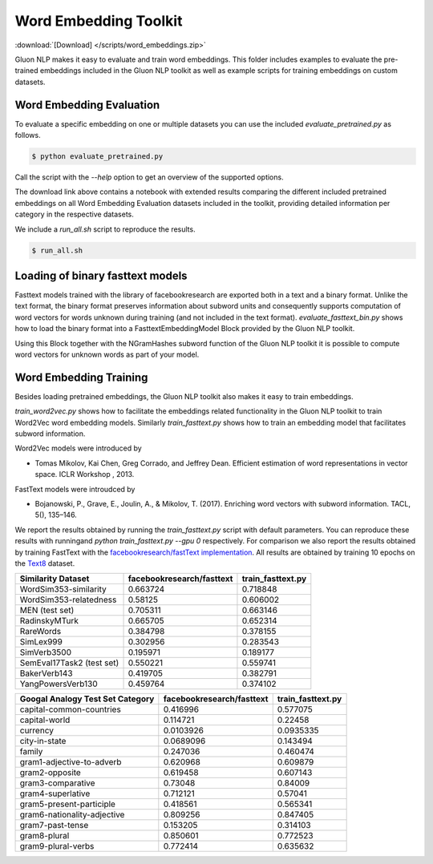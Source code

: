 Word Embedding Toolkit
----------------------
:download:`[Download] </scripts/word_embeddings.zip>`

Gluon NLP makes it easy to evaluate and train word embeddings. This folder
includes examples to evaluate the pre-trained embeddings included in the Gluon
NLP toolkit as well as example scripts for training embeddings on custom
datasets.


Word Embedding Evaluation
~~~~~~~~~~~~~~~~~~~~~~~~~

To evaluate a specific embedding on one or multiple datasets you can use the
included `evaluate_pretrained.py` as follows.


.. code-block:: console

   $ python evaluate_pretrained.py

Call the script with the `--help` option to get an overview of the supported
options.

The download link above contains a notebook with extended results comparing the
different included pretrained embeddings on all Word Embedding Evaluation
datasets included in the toolkit, providing detailed information per category in
the respective datasets.

We include a `run_all.sh` script to reproduce the results.


.. code-block:: console

   $ run_all.sh


Loading of binary fasttext models
~~~~~~~~~~~~~~~~~~~~~~~~~~~~~~~~~

Fasttext models trained with the library of facebookresearch are exported both
in a text and a binary format. Unlike the text format, the binary format
preserves information about subword units and consequently supports computation
of word vectors for words unknown during training (and not included in the text
format). `evaluate_fasttext_bin.py` shows how to load the binary format into a
FasttextEmbeddingModel Block provided by the Gluon NLP toolkit.

Using this Block together with the NGramHashes subword function of the Gluon NLP
toolkit it is possible to compute word vectors for unknown words as part of your
model.

Word Embedding Training
~~~~~~~~~~~~~~~~~~~~~~~

Besides loading pretrained embeddings, the Gluon NLP toolkit also makes it easy
to train embeddings.

`train_word2vec.py` shows how to facilitate the embeddings related functionality
in the Gluon NLP toolkit to train Word2Vec word embedding models. Similarly
`train_fasttext.py` shows how to train an embedding model that facilitates
subword information.

Word2Vec models were introduced by

- Tomas Mikolov, Kai Chen, Greg Corrado, and Jeffrey Dean. Efficient estimation
  of word representations in vector space. ICLR Workshop , 2013.

FastText models were introudced by

- Bojanowski, P., Grave, E., Joulin, A., & Mikolov, T. (2017). Enriching word
  vectors with subword information. TACL, 5(), 135–146.

We report the results obtained by running the `train_fasttext.py` script with
default parameters. You can reproduce these results with runningand `python
train_fasttext.py --gpu 0` respectively. For comparison we also report the
results obtained by training FastText with the `facebookresearch/fastText
implementation <https://github.com/facebookresearch/fastText>`_. All results are
obtained by training 10 epochs on the `Text8
<http://mattmahoney.net/dc/textdata.html>`_ dataset.


======================================  ===========================  ===================
Similarity Dataset                      facebookresearch/fasttext    train_fasttext.py
======================================  ===========================  ===================
WordSim353-similarity                                  0.663724             0.718848
WordSim353-relatedness                                 0.58125              0.606002
MEN (test set)                                         0.705311             0.663146
RadinskyMTurk                                          0.665705             0.652314
RareWords                                              0.384798             0.378155
SimLex999                                              0.302956             0.283543
SimVerb3500                                            0.195971             0.189177
SemEval17Task2 (test set)                              0.550221             0.559741
BakerVerb143                                           0.419705             0.382791
YangPowersVerb130                                      0.459764             0.374102
======================================  ===========================  ===================

===========================================  ===========================  ===================
Googal Analogy Test Set Category             facebookresearch/fasttext    train_fasttext.py
===========================================  ===========================  ===================
capital-common-countries                             0.416996                  0.577075
capital-world                                        0.114721                  0.22458
currency                                             0.0103926                 0.0935335
city-in-state                                        0.0689096                 0.143494
family                                               0.247036                  0.460474
gram1-adjective-to-adverb                            0.620968                  0.609879
gram2-opposite                                       0.619458                  0.607143
gram3-comparative                                    0.73048                   0.84009
gram4-superlative                                    0.712121                  0.57041
gram5-present-participle                             0.418561                  0.565341
gram6-nationality-adjective                          0.809256                  0.847405
gram7-past-tense                                     0.153205                  0.314103
gram8-plural                                         0.850601                  0.772523
gram9-plural-verbs                                   0.772414                  0.635632
===========================================  ===========================  ===================
